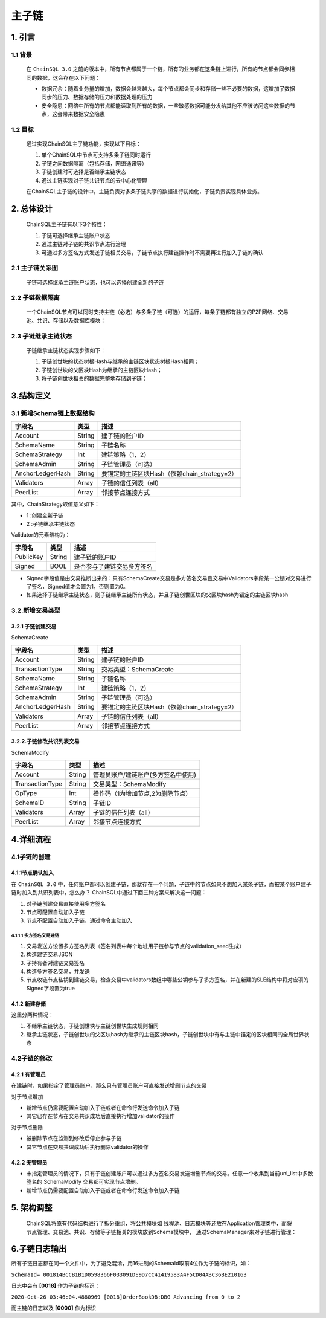 =================
主子链
=================


1. 引言
=================

------------------
1.1 背景
------------------

    在 ``ChainSQL 3.0`` 之前的版本中，所有节点都属于一个链，所有的业务都在这条链上进行，所有的节点都会同步相同的数据，这会存在以下问题：

    - 数据冗余：随着业务量的增加，数据会越来越大，每个节点都会同步和存储一些不必要的数据，这增加了数据同步的压力、数据存储的压力和数据处理的压力
    - 安全隐患：网络中所有的节点都能读取到所有的数据，一些敏感数据可能分发给其他不应该访问这些数据的节点，这会带来数据安全隐患

------------------
1.2 目标
------------------

    通过实现ChainSQL主子链功能，实现以下目标：

    1. 单个ChainSQL中节点可支持多条子链同时运行
    2. 子链之间数据隔离（包括存储，网络通讯等）
    3. 子链创建时可选择是否继承主链状态
    4. 通过主链实现对子链共识节点的去中心化管理

    在ChainSQL主子链的设计中，主链负责对多条子链共享的数据进行初始化，子链负责实现具体业务。

2. 总体设计
==================

    ChainSQL主子链有以下3个特性：

    1. 子链可选择继承主链账户状态
    2. 通过主链对子链的共识节点进行治理
    3. 可通过多方签名方式发送子链相关交易，子链节点执行建链操作时不需要再进行加入子链的确认

----------------------
2.1 主子链关系图
----------------------

    子链可选择继承主链账户状态，也可以选择创建全新的子链

    .. image:: ../../images/Schema.png
        :width: 600px
        :alt: Schema
        :align: center

--------------------------
2.2 子链数据隔离
--------------------------

    一个ChainSQL节点可以同时支持主链（必选）与多条子链（可选）的运行，每条子链都有独立的P2P网络、交易池、共识、存储以及数据库模块：

    .. image:: ../../images/SchemaIsolation.png
        :width: 600px
        :alt: SchemaIsolation
        :align: center

--------------------------
2.3 子链继承主链状态
--------------------------

    子链继承主链状态实现步骤如下：

    1. 子链创世块的状态树根Hash与继承的主链区块状态树根Hash相同；
    2. 子链创世块的父区块Hash为继承的主链区块Hash；
    3. 将子链创世块相关的数据完整地存储到子链；

    .. image:: ../../images/SchemaSuccession.png
        :width: 600px
        :alt: SchemaSuccession
        :align: center

3.结构定义
=========================

--------------------------------
3.1 新增Schema链上数据结构
--------------------------------

=================  ==================  ==============================================================
字段名    	        类型   	            描述
=================  ==================  ==============================================================
Account             String       	    建子链的账户ID
SchemaName          String 	            子链名称
SchemaStrategy 	    Int 	            建链策略（1，2）
SchemaAdmin        	String 	            子链管理员（可选）
AnchorLedgerHash    String 	            要锚定的主链区块Hash（依赖chain_strategy=2）
Validators 	        Array 	            子链的信任列表（all）
PeerList 	        Array 	            邻接节点连接方式
=================  ==================  ==============================================================

其中，ChainStrategy取值意义如下：

- 1 :创建全新子链
- 2 :子链继承主链状态

Validator的元素结构为：

=================  ==================  ==============================================================
字段名    	        类型   	            描述
=================  ==================  ==============================================================
PublicKey           String       	    建子链的账户ID
Signed              BOOL	            是否参与了建链交易多方签名
=================  ==================  ==============================================================

- Signed字段值是由交易推断出来的：只有SchemaCreate交易是多方签名交易且交易中Validators字段某一公钥对交易进行了签名，Signed值才会置为1，否则置为0。
- 如果选择子链继承主链状态，则子链继承主链所有状态，并且子链创世区块的父区块hash为锚定的主链区块hash

-------------------------
3.2.新增交易类型
-------------------------

3.2.1 子链创建交易
-----------------------

SchemaCreate

=================  ==================  ==============================================================
字段名    	        类型   	            描述
=================  ==================  ==============================================================
Account             String       	    建子链的账户ID
TransactionType     String              交易类型：SchemaCreate
SchemaName          String 	            子链名称
SchemaStrategy 	    Int 	            建链策略（1，2）
SchemaAdmin        	String 	            子链管理员（可选）
AnchorLedgerHash    String 	            要锚定的主链区块Hash（依赖chain_strategy=2）
Validators 	        Array 	            子链的信任列表（all）
PeerList 	        Array 	            邻接节点连接方式
=================  ==================  ==============================================================

3.2.2.子链修改共识列表交易
------------------------------

SchemaModify

=================  ==================  ==============================================================
字段名    	        类型   	            描述
=================  ==================  ==============================================================
Account             String       	    管理员账户/建链账户(多方签名中使用)
TransactionType     String              交易类型：SchemaModify
OpType              Int                 操作码（1为增加节点,2为删除节点）
SchemaID            String              子链ID
Validators 	        Array 	            子链的信任列表（all）
PeerList 	        Array 	            邻接节点连接方式
=================  ==================  ==============================================================

4.详细流程
=========================

------------------
4.1子链的创建
------------------

4.1.1节点确认加入
------------------

在 ``ChainSQL 3.0`` 中，任何账户都可以创建子链，那就存在一个问题，子链中的节点如果不想加入某条子链，而被某个账户建子链时加入到共识列表中，怎么办？
ChainSQL中通过下面三种方案来解决这一问题：

1. 对子链创建交易直接使用多方签名
2. 节点可配置自动加入子链
3. 节点不配置自动加入子链，通过命令主动加入

4.1.1.1 多方签名交易建链
^^^^^^^^^^^^^^^^^^^^^^^^^^^

1. 交易发送方设置多方签名列表（签名列表中每个地址用子链参与节点的validation_seed生成）
2. 构造建链交易JSON
3. 子持有者对建链交易签名
4. 构造多方签名交易，并发送
5. 节点收链节点私钥到建链交易，检查交易中validators数组中哪些公钥参与了多方签名，并在新建的SLE结构中将对应项的Signed字段置为true


4.1.2 新建存储
---------------------

这里分两种情况：

1. 不继承主链状态，子链创世块与主链创世块生成规则相同
2. 继承主链状态，子链创世块的父区块hash为继承的主链区块hash，子链创世块中有与主链中锚定的区块相同的全局世界状态

------------------
4.2子链的修改
------------------

4.2.1 有管理员
--------------------
在建链时，如果指定了管理员账户，那么只有管理员账户可直接发送增删节点的交易

对于节点增加

- 新增节点仍需要配置自动加入子链或者在命令行发送命令加入子链
- 其它已存在节点在交易共识成功后直接执行增加validator的操作

对于节点删除

- 被删除节点在监测到修改后停止参与子链
- 其它节点在交易共识成功后执行删除validator的操作


4.2.2 无管理员
--------------------
- 未指定管理员的情况下，只有子链创建账户可以通过多方签名交易发送增删节点的交易。任意一个收集到当前unl_list中多数签名的 SchemaModify 交易都可实现节点增删。
- 新增节点仍需要配置自动加入子链或者在命令行发送命令加入子链


5. 架构调整
============================

    ChainSQL将原有代码结构进行了拆分重组，将公共模块如 线程池、日志模块等还放在Application管理类中，而将 节点管理、交易池、共识、存储等子链相关的模块放到Schema模块中，
    通过SchemaManager来对子链进行管理：

    .. image:: ../../images/SchemaArchitecture.png
        :width: 600px
        :alt: SchemaArchitecture
        :align: center

6.子链日志输出
=========================
所有子链日志都在同一个文件中，为了避免混淆，用16进制的SchemaId取前4位作为子链的标识，如：

``SchemaId= 001814BCCB1B1D0598366F033091DE9D7CC41419583A4F5CD04ABC36BE210163``

日志中会有 **[0018]** 作为子链的标识：

``2020-Oct-26 03:46:04.4880969 [0018]OrderBookDB:DBG Advancing from 0 to 2``

而主链的日志以及 **[0000]** 作为标识